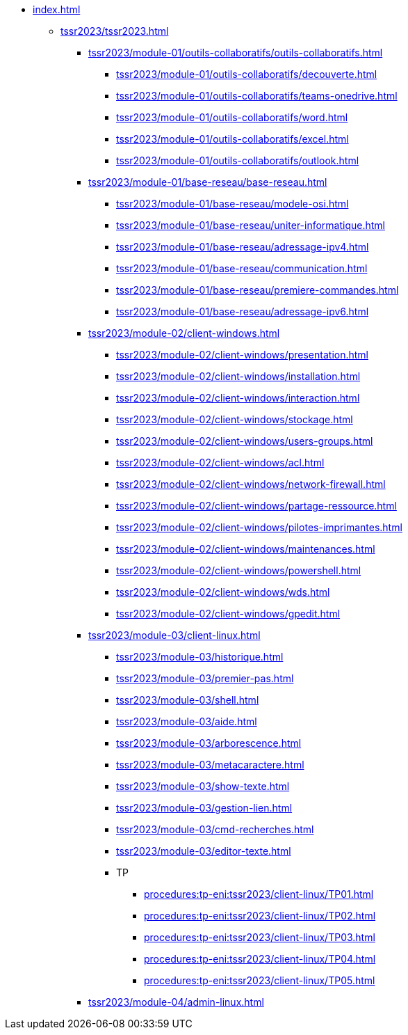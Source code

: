 * xref:index.adoc[]
** xref:tssr2023/tssr2023.adoc[]
*** xref:tssr2023/module-01/outils-collaboratifs/outils-collaboratifs.adoc[]
**** xref:tssr2023/module-01/outils-collaboratifs/decouverte.adoc[]
**** xref:tssr2023/module-01/outils-collaboratifs/teams-onedrive.adoc[]
**** xref:tssr2023/module-01/outils-collaboratifs/word.adoc[]
**** xref:tssr2023/module-01/outils-collaboratifs/excel.adoc[]
**** xref:tssr2023/module-01/outils-collaboratifs/outlook.adoc[]
*** xref:tssr2023/module-01/base-reseau/base-reseau.adoc[]
**** xref:tssr2023/module-01/base-reseau/modele-osi.adoc[]
**** xref:tssr2023/module-01/base-reseau/uniter-informatique.adoc[]
**** xref:tssr2023/module-01/base-reseau/adressage-ipv4.adoc[]
**** xref:tssr2023/module-01/base-reseau/communication.adoc[]
**** xref:tssr2023/module-01/base-reseau/premiere-commandes.adoc[]
**** xref:tssr2023/module-01/base-reseau/adressage-ipv6.adoc[]
*** xref:tssr2023/module-02/client-windows.adoc[]
**** xref:tssr2023/module-02/client-windows/presentation.adoc[]
**** xref:tssr2023/module-02/client-windows/installation.adoc[]
**** xref:tssr2023/module-02/client-windows/interaction.adoc[]
**** xref:tssr2023/module-02/client-windows/stockage.adoc[]
**** xref:tssr2023/module-02/client-windows/users-groups.adoc[]
**** xref:tssr2023/module-02/client-windows/acl.adoc[]
**** xref:tssr2023/module-02/client-windows/network-firewall.adoc[]
**** xref:tssr2023/module-02/client-windows/partage-ressource.adoc[]
**** xref:tssr2023/module-02/client-windows/pilotes-imprimantes.adoc[]
**** xref:tssr2023/module-02/client-windows/maintenances.adoc[]
**** xref:tssr2023/module-02/client-windows/powershell.adoc[]
**** xref:tssr2023/module-02/client-windows/wds.adoc[]
**** xref:tssr2023/module-02/client-windows/gpedit.adoc[]
*** xref:tssr2023/module-03/client-linux.adoc[]
**** xref:tssr2023/module-03/historique.adoc[]
**** xref:tssr2023/module-03/premier-pas.adoc[]
**** xref:tssr2023/module-03/shell.adoc[]
**** xref:tssr2023/module-03/aide.adoc[]
**** xref:tssr2023/module-03/arborescence.adoc[]
**** xref:tssr2023/module-03/metacaractere.adoc[]
**** xref:tssr2023/module-03/show-texte.adoc[]
**** xref:tssr2023/module-03/gestion-lien.adoc[]
**** xref:tssr2023/module-03/cmd-recherches.adoc[]
**** xref:tssr2023/module-03/editor-texte.adoc[]
**** TP
***** xref:procedures:tp-eni:tssr2023/client-linux/TP01.adoc[]
***** xref:procedures:tp-eni:tssr2023/client-linux/TP02.adoc[]
***** xref:procedures:tp-eni:tssr2023/client-linux/TP03.adoc[]
***** xref:procedures:tp-eni:tssr2023/client-linux/TP04.adoc[]
***** xref:procedures:tp-eni:tssr2023/client-linux/TP05.adoc[]
*** xref:tssr2023/module-04/admin-linux.adoc[]
